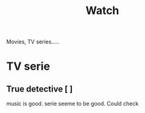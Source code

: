 :PROPERTIES:
:ID:       6B22C597-6F07-46E5-88B7-AFE2A4A0186E
:END:
#+title: Watch
#+HUGO_SECTION:main
Movies, TV series.....
* TV serie
** True detective [ ]
music is good. serie seeme to be good. Could check

